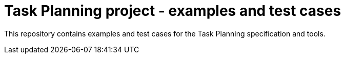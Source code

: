 = Task Planning project - examples and test cases

This repository contains examples and test cases for the Task Planning specification and tools.

